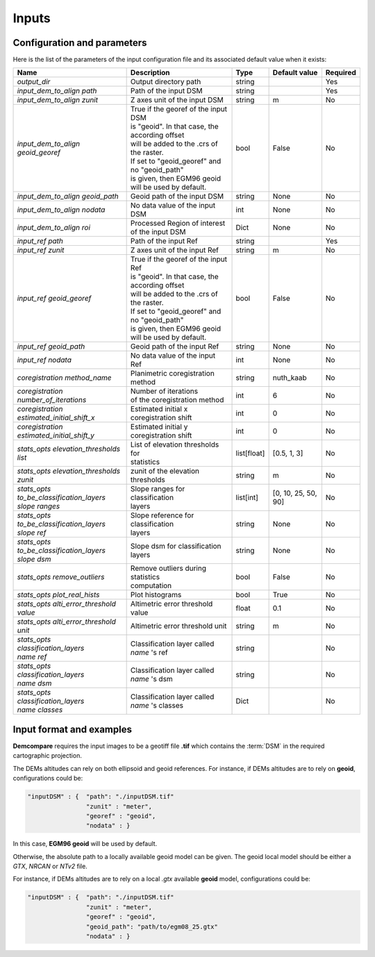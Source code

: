 .. _inputs:

Inputs
======


Configuration and parameters
****************************

Here is the list of the parameters of the input configuration file and its associated default value when it exists:



+--------------------------------------------------------+-------------------------------------------------+-------------+---------------------+----------+
| Name                                                   | Description                                     | Type        | Default value       | Required |
+========================================================+=================================================+=============+=====================+==========+
| *output_dir*                                           | Output directory path                           | string      |                     | Yes      |
+--------------------------------------------------------+-------------------------------------------------+-------------+---------------------+----------+
| *input_dem_to_align path*                              | Path of the input DSM                           | string      |                     | Yes      |
+--------------------------------------------------------+-------------------------------------------------+-------------+---------------------+----------+
| *input_dem_to_align zunit*                             | Z axes unit of the input DSM                    | string      |       m             | No       |
+--------------------------------------------------------+-------------------------------------------------+-------------+---------------------+----------+
| *input_dem_to_align geoid_georef*                      | | True if the georef of the input DSM           | bool        |     False           | No       |
|                                                        | | is "geoid". In that case, the according offset|             |                     |          |
|                                                        | | will be added to the .crs of the raster.      |             |                     |          |
|                                                        | | If set to "geoid_georef" and no "geoid_path"  |             |                     |          |
|                                                        | | is given, then EGM96 geoid                    |             |                     |          |
|                                                        | | will be used by default.                      |             |                     |          |
+--------------------------------------------------------+-------------------------------------------------+-------------+---------------------+----------+
| *input_dem_to_align geoid_path*                        | Geoid path of the input DSM                     | string      |      None           | No       |
+--------------------------------------------------------+-------------------------------------------------+-------------+---------------------+----------+
| *input_dem_to_align nodata*                            | No data value of the input DSM                  | int         |        None         | No       |
+--------------------------------------------------------+-------------------------------------------------+-------------+---------------------+----------+
| *input_dem_to_align roi*                               | Processed Region of interest of the input DSM   | Dict        |        None         | No       |
+--------------------------------------------------------+-------------------------------------------------+-------------+---------------------+----------+
| *input_ref path*                                       | Path of the input Ref                           | string      |                     | Yes      |
+--------------------------------------------------------+-------------------------------------------------+-------------+---------------------+----------+
| *input_ref zunit*                                      | Z axes unit of the input Ref                    | string      |       m             | No       |
+--------------------------------------------------------+-------------------------------------------------+-------------+---------------------+----------+
| *input_ref geoid_georef*                               | | True if the georef of the input Ref           | bool        |     False           | No       |
|                                                        | | is "geoid". In that case, the according offset|             |                     |          |
|                                                        | | will be added to the .crs of the raster.      |             |                     |          |
|                                                        | | If set to "geoid_georef" and no "geoid_path"  |             |                     |          |
|                                                        | | is given, then EGM96 geoid                    |             |                     |          |
|                                                        | | will be used by default.                      |             |                     |          |
+--------------------------------------------------------+-------------------------------------------------+-------------+---------------------+----------+
| *input_ref geoid_path*                                 | Geoid path of the input Ref                     | string      |    None             | No       |
+--------------------------------------------------------+-------------------------------------------------+-------------+---------------------+----------+
| *input_ref nodata*                                     | No data value of the input Ref                  | int         |     None            | No       |
+--------------------------------------------------------+-------------------------------------------------+-------------+---------------------+----------+
| *coregistration method_name*                           | Planimetric coregistration method               | string      | nuth_kaab           | No       |
+--------------------------------------------------------+-------------------------------------------------+-------------+---------------------+----------+
| *coregistration number_of_iterations*                  | | Number of iterations                          | int         | 6                   | No       |
|                                                        | | of the coregistration method                  |             |                     |          |
+--------------------------------------------------------+-------------------------------------------------+-------------+---------------------+----------+
| *coregistration estimated_initial_shift_x*             | | Estimated initial x                           | int         |  0                  | No       |
|                                                        | | coregistration shift                          |             |                     |          |
+--------------------------------------------------------+-------------------------------------------------+-------------+---------------------+----------+
| *coregistration estimated_initial_shift_y*             | | Estimated initial y                           | int         |  0                  | No       |
|                                                        | | coregistration shift                          |             |                     |          |
+--------------------------------------------------------+-------------------------------------------------+-------------+---------------------+----------+
| *stats_opts elevation_thresholds list*                 | | List of elevation thresholds for              | list[float] |[0.5, 1, 3]          | No       |
|                                                        | | statistics                                    |             |                     |          |
+--------------------------------------------------------+-------------------------------------------------+-------------+---------------------+----------+
| | *stats_opts elevation_thresholds*                    | zunit of the elevation thresholds               | string      | m                   | No       |
| | *zunit*                                              |                                                 |             |                     |          |
+--------------------------------------------------------+-------------------------------------------------+-------------+---------------------+----------+
| | *stats_opts*                                         | | Slope ranges for classification               | list[int]   | [0, 10, 25, 50, 90] | No       |
| | *to_be_classification_layers*                        | | layers                                        |             |                     |          |
| | *slope ranges*                                       |                                                 |             |                     |          |
+--------------------------------------------------------+-------------------------------------------------+-------------+---------------------+----------+
| | *stats_opts*                                         | | Slope reference for classification            | string      | None                | No       |
| | *to_be_classification_layers*                        | | layers                                        |             |                     |          |
| | *slope ref*                                          |                                                 |             |                     |          |
+--------------------------------------------------------+-------------------------------------------------+-------------+---------------------+----------+
| | *stats_opts*                                         | Slope dsm for classification layers             | string      | None                | No       |
| | *to_be_classification_layers*                        |                                                 |             |                     |          |
| | *slope dsm*                                          |                                                 |             |                     |          |
+--------------------------------------------------------+-------------------------------------------------+-------------+---------------------+----------+
| *stats_opts remove_outliers*                           | | Remove outliers during statistics             | bool        | False               | No       |
|                                                        | | computation                                   |             |                     |          |
+--------------------------------------------------------+-------------------------------------------------+-------------+---------------------+----------+
| *stats_opts plot_real_hists*                           | Plot histograms                                 | bool        | True                | No       |
+--------------------------------------------------------+-------------------------------------------------+-------------+---------------------+----------+
| *stats_opts alti_error_threshold value*                | Altimetric error threshold value                | float       | 0.1                 | No       |
+--------------------------------------------------------+-------------------------------------------------+-------------+---------------------+----------+
| *stats_opts alti_error_threshold unit*                 | Altimetric error threshold unit                 | string      | m                   | No       |
+--------------------------------------------------------+-------------------------------------------------+-------------+---------------------+----------+
| | *stats_opts*                                         | | Classification layer called                   | string      |                     | No       |
| | *classification_layers*                              | | *name* 's ref                                 |             |                     |          |
| | *name* *ref*                                         |                                                 |             |                     |          |
+--------------------------------------------------------+-------------------------------------------------+-------------+---------------------+----------+
| | *stats_opts*                                         | | Classification layer called                   | string      |                     | No       |
| | *classification_layers*                              | | *name* 's dsm                                 |             |                     |          |
| | *name* *dsm*                                         |                                                 |             |                     |          |
+--------------------------------------------------------+-------------------------------------------------+-------------+---------------------+----------+
| | *stats_opts*                                         | | Classification layer called                   | Dict        |                     | No       |
| | *classification_layers*                              | | *name* 's classes                             |             |                     |          |
| | *name* *classes*                                     |                                                 |             |                     |          |
+--------------------------------------------------------+-------------------------------------------------+-------------+---------------------+----------+

Input format and examples
*************************
.. _inputs_reference:

**Demcompare** requires the input images to be a geotiff file **.tif** which contains the :term:`DSM` in the required cartographic projection.

The DEMs altitudes can rely on both ellipsoid and geoid references. For instance, if DEMs altitudes are to rely on **geoid**, configurations could be:

.. sourcecode:: text

    "inputDSM" : {  "path": "./inputDSM.tif"
                    "zunit" : "meter",
                    "georef" : "geoid",
                    "nodata" : }

In this case, **EGM96 geoid** will be used by default.

Otherwise, the absolute path to a locally available geoid model can be given. The geoid local model should be either a *GTX*, *NRCAN* or *NTv2* file.

For instance, if DEMs altitudes are to rely on a local *.gtx* available **geoid** model, configurations could be:

.. sourcecode:: text

    "inputDSM" : {  "path": "./inputDSM.tif"
                    "zunit" : "meter",
                    "georef" : "geoid",
                    "geoid_path": "path/to/egm08_25.gtx"
                    "nodata" : }



